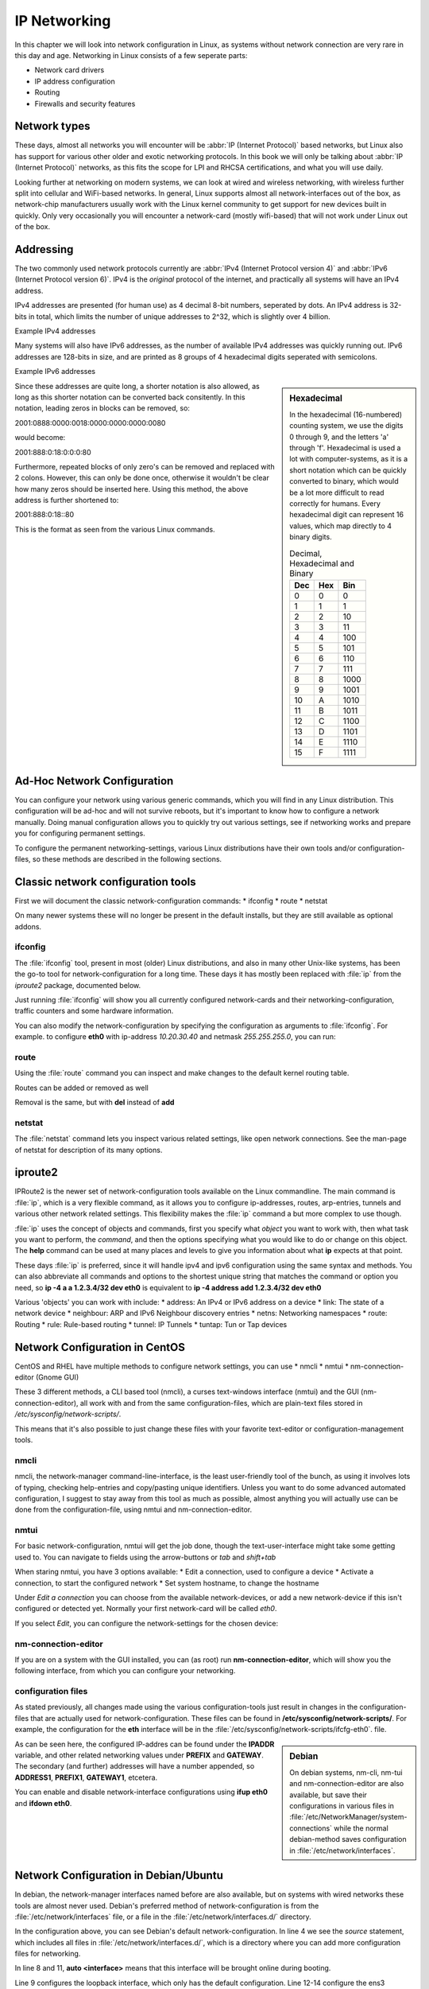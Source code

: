 .. MIT License
   Copyright © 2018 Sig-I/O Automatisering / Mark Janssen, Licensed under the MIT license

IP Networking
=============

In this chapter we will look into network configuration in Linux, as systems without
network connection are very rare in this day and age. Networking in Linux consists of a
few seperate parts:

* Network card drivers
* IP address configuration
* Routing
* Firewalls and security features

Network types
-------------

These days, almost all networks you will encounter will be :abbr:`IP (Internet Protocol)`
based networks, but Linux also has support for various other older and exotic networking
protocols. In this book we will only be talking about :abbr:`IP (Internet Protocol)`
networks, as this fits the scope for LPI and RHCSA certifications, and what you will use
daily.

Looking further at networking on modern systems, we can look at wired and wireless
networking, with wireless further split into cellular and WiFi-based networks. In general,
Linux supports almost all network-interfaces out of the box, as network-chip manufacturers
usually work with the Linux kernel community to get support for new devices built in
quickly. Only very occasionally you will encounter a network-card (mostly wifi-based) that
will not work under Linux out of the box.

Addressing
----------

The two commonly used network protocols currently are :abbr:`IPv4 (Internet Protocol
version 4)` and :abbr:`IPv6 (Internet Protocol version 6)`. IPv4 is the *original*
protocol of the internet, and practically all systems will have an IPv4 address.

IPv4 addresses are presented (for human use) as 4 decimal 8-bit numbers, seperated by
dots. An IPv4 address is 32-bits in total, which limits the number of unique addresses to
2^32, which is slightly over 4 billion.

Example IPv4 addresses

.. hlist::
   :columns: 4

   * 10.20.30.40
   * 172.16.17.18
   * 188.40.154.15
   * 255.255.255.255


Many systems will also have IPv6 addresses, as the number of available IPv4 addresses was
quickly running out. IPv6 addresses are 128-bits in size, and are printed as 8 groups of
4 hexadecimal digits seperated with semicolons.

Example IPv6 addresses

.. hlist::
   :columns: 2

   * 2001:0470:7f95:0000:4e6c:ec8e:0ba1:694b
   * 2a00:1450:400e:080c:0000:0000:0000:200e
   * fe80:0000:0000:0000:b0f6:2f66:af28:86a2
   * 2001:0888:0000:0018:0000:0000:0000:0080

.. sidebar:: Hexadecimal

  In the hexadecimal (16-numbered) counting system, we use the digits 0 through 9, and the
  letters 'a' through 'f'. Hexadecimal is used a lot with computer-systems, as it is a
  short notation which can be quickly converted to binary, which would be a lot more
  difficult to read correctly for humans. Every hexadecimal digit can represent 16 values,
  which map directly to 4 binary digits.

  .. tabularcolumns:: |L|L|R|
  .. csv-table:: Decimal, Hexadecimal and Binary
    :header: "Dec", "Hex", "Bin"

    0,0,0
    1,1,1
    2,2,10
    3,3,11
    4,4,100
    5,5,101
    6,6,110
    7,7,111
    8,8,1000
    9,9,1001
    10,A,1010
    11,B,1011
    12,C,1100
    13,D,1101
    14,E,1110
    15,F,1111


Since these addresses are quite long, a shorter notation is also allowed, as long as this
shorter notation can be converted back consitently. In this notation, leading zeros in
blocks can be removed, so:

2001:0888:0000:0018:0000:0000:0000:0080

would become:

2001:888:0:18:0:0:0:80

Furthermore, repeated blocks of only zero's can be removed and replaced with 2 colons.
However, this can only be done once, otherwise it wouldn't be clear how many zeros should
be inserted here. Using this method, the above address is further shortened to:

2001:888:0:18::80

This is the format as seen from the various Linux commands.


Ad-Hoc Network Configuration
----------------------------

You can configure your network using various generic commands, which you will find in any
Linux distribution. This configuration will be ad-hoc and will not survive reboots, but
it's important to know how to configure a network manually. Doing manual configuration
allows you to quickly try out various settings, see if networking works and prepare you
for configuring permanent settings.

To configure the permanent networking-settings, various Linux distributions have their own
tools and/or configuration-files, so these methods are described in the following
sections.

Classic network configuration tools
-----------------------------------

First we will document the classic network-configuration commands:
* ifconfig
* route
* netstat

On many newer systems these will no longer be present in the default installs, but they
are still available as optional addons.

ifconfig
^^^^^^^^

The :file:`ifconfig` tool, present in most (older) Linux distributions, and also in many other
Unix-like systems, has been the go-to tool for network-configuration for a long time.
These days it has mostly been replaced with :file:`ip` from the *iproute2* package, documented below.

Just running :file:`ifconfig` will show you all currently configured network-cards and
their networking-configuration, traffic counters and some hardware information.

.. code-block:: none
  :caption: Running ifconfig
  :emphasize-lines: 1

  $ ifconfig
  eth0: flags=4099<UP,BROADCAST,MULTICAST>  mtu 1500
        ether 8c:20:30:3f:ba:af  txqueuelen 1000  (Ethernet)
        RX packets 2236119  bytes 1102568897 (1.0 GiB)
        RX errors 5506  dropped 30255  overruns 0  frame 2753
        TX packets 291221  bytes 32254234 (30.7 MiB)
        TX errors 0  dropped 0 overruns 0  carrier 0  collisions 0
        device interrupt 16  memory 0xf2100000-f2120000  

  lo: flags=73<UP,LOOPBACK,RUNNING>  mtu 65536
        inet 127.0.0.1  netmask 255.0.0.0
        inet6 ::1  prefixlen 128  scopeid 0x10<host>
        loop  txqueuelen 1  (Local Loopback)
        RX packets 7243979  bytes 4942978708 (4.6 GiB)
        RX errors 0  dropped 0  overruns 0  frame 0
        TX packets 7243979  bytes 4942978708 (4.6 GiB)
        TX errors 0  dropped 0 overruns 0  carrier 0  collisions 0

  wlan0: flags=4163<UP,BROADCAST,RUNNING,MULTICAST>  mtu 1500
        inet 100.64.0.51  netmask 255.255.255.0  broadcast 100.64.0.255
        inet6 2001:22:44ba:129c:6c:c8e:ba1:694b  prefixlen 64  scopeid 0x0<global>
        inet6 fe80::b0f6:2f66:af28:86a2  prefixlen 64  scopeid 0x20<link>
        ether 34:41:5d:12:34:56  txqueuelen 1000  (Ethernet)
        RX packets 60594152  bytes 36266491981 (33.7 GiB)
        RX errors 0  dropped 2  overruns 0  frame 0
        TX packets 19387955  bytes 4314958458 (4.0 GiB)
        TX errors 0  dropped 0 overruns 0  carrier 0  collisions 0

You can also modify the network-configuration by specifying the configuration as arguments
to :file:`ifconfig`. For example. to configure **eth0** with ip-address *10.20.30.40* and
netmask *255.255.255.0*, you can run:

.. code-block:: none
  :caption: Running ifconfig
  :emphasize-lines: 1,2

  # ifconfig eth0 10.20.30.40 netmask 255.255.255.0
  # ifconfig eth0
  eth0: flags=4099<UP,BROADCAST,MULTICAST>  mtu 1500
        inet 10.20.30.40  netmask 255.255.255.0  broadcast 10.20.30.255
  ...

route
^^^^^

Using the :file:`route` command you can inspect and make changes to the default kernel
routing table.

.. code-block:: none
  :caption: Viewing the default routing table with route
  :emphasize-lines: 1

  $ route -n
  Kernel IP routing table
  Destination     Gateway         Genmask         Flags Metric Ref    Use Iface
  0.0.0.0         100.64.0.1      0.0.0.0         UG    600    0        0 wlan0
  10.20.30.0      0.0.0.0         255.255.255.0   U     0      0        0 eth0
  100.64.0.0      0.0.0.0         255.255.255.0   U     600    0        0 wlan0

Routes can be added or removed as well

.. code-block:: none
  :caption: Viewing the default routing table with route
  :emphasize-lines: 1,2,3

  # route add -net 10.50.60.0/24 gw 10.20.30.254 dev eth0
  # route add -host 10.60.70.80 gw 10.20.30.254
  # route
  Kernel IP routing table
  Destination     Gateway         Genmask         Flags Metric Ref    Use Iface
  default         gateway         0.0.0.0         UG    600    0        0 wlan0
  10.20.30.0      0.0.0.0         255.255.255.0   U     0      0        0 eth0
  10.50.60.0      10.20.30.254    255.255.255.0   UG    0      0        0 eth0
  10.60.70.80     10.20.30.254    255.255.255.255 UGH   0      0        0 eth0
  100.64.0.0      0.0.0.0         255.255.255.0   U     600    0        0 wlan0

Removal is the same, but with **del** instead of **add**

netstat
^^^^^^^

The :file:`netstat` command lets you inspect various related settings, like open network
connections. See the man-page of netstat for description of its many options.

.. code-block:: none
  :caption: Showing open tcp ports and connections using netstat
  :emphasize-lines: 1

  # netstat -tlpn
  Active Internet connections (only servers)
  Proto Recv-Q Send-Q Local Address           Foreign Address         State       PID/Program name    
  tcp        0      0 127.0.0.1:2025          0.0.0.0:*               LISTEN      11407/ssh           
  tcp        0      0 127.0.0.1:3306          0.0.0.0:*               LISTEN      1186/mysqld         
  tcp        0      0 0.0.0.0:22              0.0.0.0:*               LISTEN      18930/sshd          
  tcp        0      0 127.0.0.1:631           0.0.0.0:*               LISTEN      3633/cupsd          
  tcp        0      0 127.0.0.1:25            0.0.0.0:*               LISTEN      1769/master         
  tcp6       0      0 :::22                   :::*                    LISTEN      18930/sshd          
  tcp6       0      0 ::1:631                 :::*                    LISTEN      3633/cupsd          
  tcp6       0      0 ::1:25                  :::*                    LISTEN      1769/master         

iproute2
--------

IPRoute2 is the newer set of network-configuration tools available on the Linux commandline.
The main command is :file:`ip`, which is a very flexible command, as it allows you to configure
ip-addresses, routes, arp-entries, tunnels and various other network related settings. This
flexibility makes the :file:`ip` command a but more complex to use though.

:file:`ip` uses the concept of objects and commands, first you specify what *object* you want to
work with, then what task you want to perform, the *command*, and then the options specifying what
you would like to do or change on this object. The **help** command can be used at many places and
levels to give you information about what **ip** expects at that point.

These days :file:`ip` is preferred, since it will handle ipv4 and ipv6 configuration using the same
syntax and methods. You can also abbreviate all commands and options to the shortest unique string
that matches the command or option you need, so **ip -4 a a 1.2.3.4/32 dev eth0** is equivalent to
**ip -4 address add 1.2.3.4/32 dev eth0**

Various 'objects' you can work with include:
* address: An IPv4 or IPv6 address on a device
* link: The state of a network device
* neighbour: ARP and IPv6 Neighbour discovery entries
* netns: Networking namespaces
* route: Routing
* rule: Rule-based routing
* tunnel: IP Tunnels
* tuntap: Tun or Tap devices

.. code-block:: none
  :caption: Configuring IPv4 and IPv6 addresses using iproute2
  :emphasize-lines: 1,2,3

  # ip -4 addr add 10.20.30.100/32 dev eth0
  # ip -6 addr add 2001:22:44ba:129c::10/64 dev eth0
  # ip -6 a sh dev eth0
  2: eth0: <NO-CARRIER,BROADCAST,MULTICAST,UP> mtu 1500 state DOWN qlen 1000
      inet6 2001:22:44ba:129c::10/64 scope global tentative 
         valid_lft forever preferred_lft forever


Network Configuration in CentOS
-------------------------------

CentOS and RHEL have multiple methods to configure network settings, you can use
* nmcli
* nmtui
* nm-connection-editor (Gnome GUI)

These 3 different methods, a CLI based tool (nmcli), a curses text-windows interface (nmtui)
and the GUI (nm-connection-editor), all work with and from the same configuration-files, which
are plain-text files stored in */etc/sysconfig/network-scripts/*.

This means that it's also possible to just change these files with your favorite text-editor or
configuration-management tools.

nmcli
^^^^^

nmcli, the network-manager command-line-interface, is the least user-friendly tool of the bunch,
as using it involves lots of typing, checking help-entries and copy/pasting unique identifiers. Unless
you want to do some advanced automated configuration, I suggest to stay away from this tool as much
as possible, almost anything you will actually use can be done from the configuration-file, using nmtui
and nm-connection-editor.

nmtui
^^^^^

For basic network-configuration, nmtui will get the job done, though the text-user-interface might take
some getting used to. You can navigate to fields using the arrow-buttons or *tab* and *shift+tab*

When staring nmtui, you have 3 options available:
* Edit a connection, used to configure a device
* Activate a connection, to start the configured network
* Set system hostname, to change the hostname

Under *Edit a connection* you can choose from the available network-devices, or add a new network-device
if this isn't configured or detected yet. Normally your first network-card will be called *eth0*.

If you select *Edit*, you can configure the network-settings for the chosen device:

.. image:: _static/images/centos-7-nmtui.png
   :alt: Configuring a network with nmtui

nm-connection-editor
^^^^^^^^^^^^^^^^^^^^

If you are on a system with the GUI installed, you can (as root) run **nm-connection-editor**, which will
show you the following interface, from which you can configure your networking.

.. image:: _static/images/centos-7-nm-connection-editor.png
   :alt: Configuring a network with nm-connection-editor

configuration files
^^^^^^^^^^^^^^^^^^^

As stated previously, all changes made using the various configuration-tools just result
in changes in the configuration-files that are actually used for network-configuration.
These files can be found in **/etc/sysconfig/network-scripts/**. For example, the
configuration for the **eth** interface will be in the
:file:`/etc/sysconfig/network-scripts/ifcfg-eth0`. file.

.. sidebar:: Debian

  On debian systems, nm-cli, nm-tui and nm-connection-editor are also available, but
  save their configurations in various files in :file:`/etc/NetworkManager/system-connections`
  while the normal debian-method saves configuration in :file:`/etc/network/interfaces`.

.. code-block:: none
  :caption: Contents of ifcfg-eth0
  :emphasize-lines: 1

  # cat /etc/sysconfig/network-scripts/ifcfg-eth0
  TYPE=Ethernet
  BOOTPROTO="static"
  DEFROUTE=yes
  NAME=eth0
  DEVICE=eth0
  ONBOOT=yes
  PROXY_METHOD=none
  BROWSER_ONLY=no
  IPADDR=192.168.122.7
  PREFIX=24
  GATEWAY=192.168.122.1
  DNS1=8.8.8.8
  IPV4_FAILURE_FATAL=no
  IPV6INIT=no
  UUID=5fb06bd0-0bb0-7ffb-45f1-d6edd65f3e03
  IPADDR1=172.16.10.20
  PREFIX1=24

As can be seen here, the configured IP-addres can be found under the **IPADDR** variable,
and other related networking values under **PREFIX** and **GATEWAY**. The secondary (and further)
addresses will have a number appended, so **ADDRESS1**, **PREFIX1**, **GATEWAY1**, etcetera.

You can enable and disable network-interface configurations using **ifup eth0** and
**ifdown eth0**.

Network Configuration in Debian/Ubuntu
--------------------------------------

In debian, the network-manager interfaces named before are also available, but on systems
with wired networks these tools are almost never used. Debian's preferred method of
network-configuration is from the :file:`/etc/network/interfaces` file, or a file in the
:file:`/etc/network/interfaces.d/` directory.

.. code-block:: none
  :caption: Contents of ifcfg-eth0
  :linenos:
  :emphasize-lines: 1

  $ cat /etc/network/interfaces 
  # This file describes the network interfaces available on your system/interfaces 
  # and how to activate them. For more information, see interfaces(5).

  source /etc/network/interfaces.d/*

  # The loopback network interface
  auto lo
  iface lo inet loopback

  auto ens3
  iface ens3 inet static
    address 192.168.122.9
    netmask 255.255.255.0
    gateway 192.168.122.1

In the configuration above, you can see Debian's default network-configuration. In line 4
we see the *source* statement, which includes all files in
:file:`/etc/network/interfaces.d/`, which is a directory where you can add more
configuration files for networking.

In line 8 and 11, **auto <interface>** means that this interface will be brought online
during booting.

Line 9 configures the loopback interface, which only has the default configuration. Line
12-14 configure the ens3 interface with the specified ip-address, netmask and gateway.

The :file:`/etc/network/interfaces` file supports many options and
configuration-directives for various networking features, such as vlan's, secondary
ip-addresses, routes, dhcp-options and commands to be run before or after bringing up the
network-interface. The *interfaces(5)* man-page documents all the available options.

To activate or deactivate an interface, you can run **ifup <interface>** or **ifdown**,
both of which also take the **-a** argument, to act on all interfaces.
